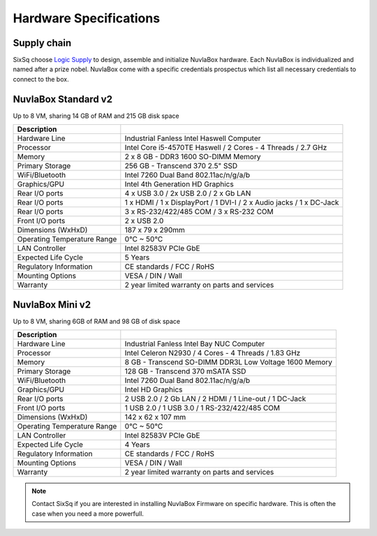 
Hardware Specifications
=======================

Supply chain
------------

SixSq choose `Logic Supply`_ to design, assemble and initialize NuvlaBox hardware.
Each NuvlaBox is individualized and named after a prize nobel. 
NuvlaBox come with a specific credentials prospectus which list all necessary credentials to connect to the box.


.. _Logic Supply: https://www.logicsupply.com


NuvlaBox Standard v2
--------------------

Up to 8 VM, sharing 14 GB of RAM and 215 GB disk space

======================================  =========================================================================================================
Description                             
======================================  =========================================================================================================
Hardware Line                           Industrial Fanless Intel Haswell Computer
Processor                               Intel Core i5-4570TE Haswell / 2 Cores - 4 Threads / 2.7 GHz
Memory  	                            2 x 8 GB - DDR3 1600 SO-DIMM Memory
Primary Storage                         256 GB - Transcend 370 2.5" SSD
WiFi/Bluetooth                          Intel 7260 Dual Band 802.11ac/n/g/a/b
Graphics/GPU                            Intel 4th Generation HD Graphics
Rear I/O ports                          4 x USB 3.0 / 2x USB 2.0 / 2 x Gb LAN
Rear I/O ports                          1 x HDMI / 1 x DisplayPort / 1 DVI-I / 2 x Audio jacks / 1 x DC-Jack
Rear I/O ports                          3 x RS-232/422/485 COM / 3 x RS-232 COM
Front I/O ports                         2 x USB 2.0
Dimensions (WxHxD)                      187 x 79 x 290mm
Operating Temperature Range             0°C ~ 50°C
LAN Controller                          Intel 82583V PCIe GbE
Expected Life Cycle                     5 Years
Regulatory Information                  CE standards / FCC / RoHS
Mounting Options                        VESA / DIN / Wall
Warranty                                2 year limited warranty on parts and services
======================================  =========================================================================================================


NuvlaBox Mini v2
----------------

Up to 8 VM, sharing 6GB of RAM and 98 GB of disk space

======================================  =========================================================================================================
Description                             
======================================  =========================================================================================================
Hardware Line                           Industrial Fanless Intel Bay NUC Computer
Processor                               Intel Celeron N2930 / 4 Cores - 4 Threads / 1.83 GHz
Memory  	                        8 GB - Transcend SO-DIMM DDR3L Low Voltage 1600 Memory
Primary Storage                         128 GB - Transcend 370 mSATA SSD
WiFi/Bluetooth                          Intel 7260 Dual Band 802.11ac/n/g/a/b
Graphics/GPU                            Intel HD Graphics
Rear I/O ports                          2 USB 2.0 / 2 Gb LAN / 2 HDMI / 1 Line-out / 1 DC-Jack
Front I/O ports                         1 USB 2.0 / 1 USB 3.0 / 1 RS-232/422/485 COM
Dimensions (WxHxD)                      142 x 62 x 107 mm
Operating Temperature Range             0°C ~ 50°C
LAN Controller                          Intel 82583V PCIe GbE
Expected Life Cycle                     4 Years
Regulatory Information                  CE standards / FCC / RoHS
Mounting Options                        VESA / DIN / Wall
Warranty                                2 year limited warranty on parts and services
======================================  =========================================================================================================


.. NOTE:: Contact SixSq if you are interested in installing NuvlaBox Firmware on specific hardware.
          This is often the case when you need a more powerfull.

